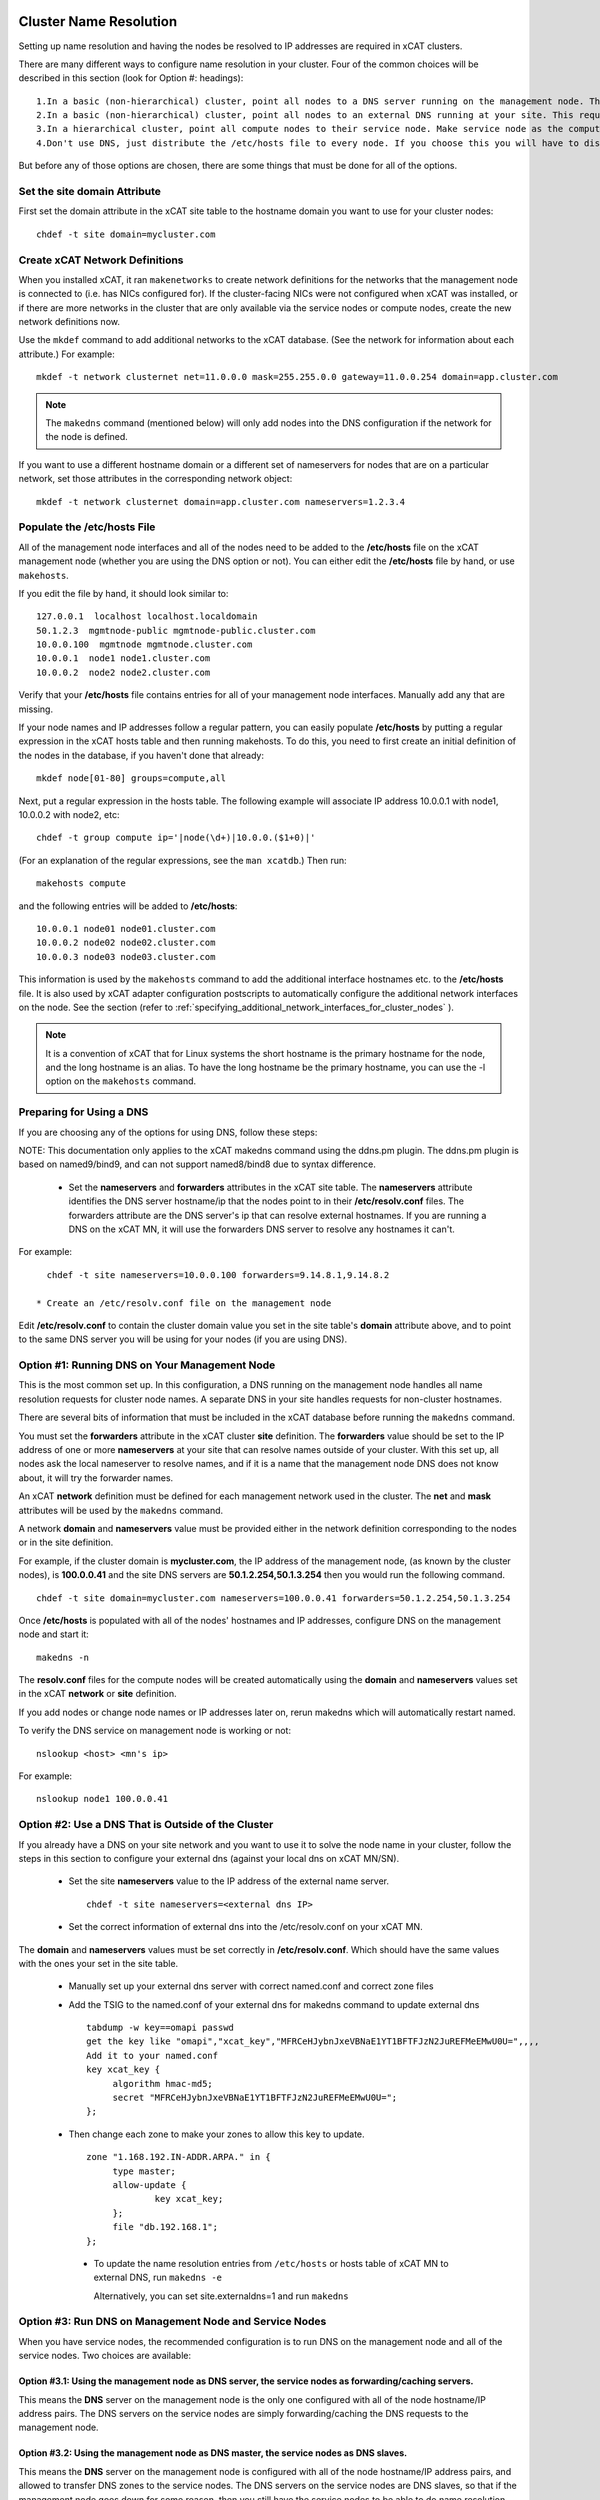 .. _dns_label:

Cluster Name Resolution
-----------------------

Setting up name resolution and having the nodes be resolved to IP addresses are required in xCAT clusters.

There are many different ways to configure name resolution in your cluster. Four of the common choices will be described in this section (look for Option #: headings): ::

    1.In a basic (non-hierarchical) cluster, point all nodes to a DNS server running on the management node. This is the most common setup.
    2.In a basic (non-hierarchical) cluster, point all nodes to an external DNS running at your site. This requires that all of your nodes have network connectivity to your site.
    3.In a hierarchical cluster, point all compute nodes to their service node. Make service node as the compute nodes' DNS server.
    4.Don't use DNS, just distribute the /etc/hosts file to every node. If you choose this you will have to distribute new versions of the /etc/hosts file to all the cluster nodes whenever you add new nodes to the cluster, and you will have to specify site.master and all other server attributes in the database as IP addresses.

But before any of those options are chosen, there are some things that must be done for all of the options.

Set the site domain Attribute
~~~~~~~~~~~~~~~~~~~~~~~~~~~~~

First set the domain attribute in the xCAT site table to the hostname domain you want to use for your cluster nodes: ::

    chdef -t site domain=mycluster.com

Create xCAT Network Definitions
~~~~~~~~~~~~~~~~~~~~~~~~~~~~~~~

When you installed xCAT, it ran ``makenetworks`` to create network definitions for the networks that the management node is connected to (i.e. has NICs configured for). If the cluster-facing NICs were not configured when xCAT was installed, or if there are more networks in the cluster that are only available via the service nodes or compute nodes, create the new network definitions now.

Use the ``mkdef`` command to add additional networks to the xCAT database. (See the network for information about each attribute.) For example: ::

    mkdef -t network clusternet net=11.0.0.0 mask=255.255.0.0 gateway=11.0.0.254 domain=app.cluster.com

.. note:: The ``makedns`` command (mentioned below) will only add nodes into the DNS configuration if the network for the node is defined.

If you want to use a different hostname domain or a different set of nameservers for nodes that are on a particular network, set those attributes in the corresponding network object: ::

    mkdef -t network clusternet domain=app.cluster.com nameservers=1.2.3.4

Populate the /etc/hosts File
~~~~~~~~~~~~~~~~~~~~~~~~~~~~

All of the management node interfaces and all of the nodes need to be added to the **/etc/hosts** file on the xCAT management node (whether you are using the DNS option or not). You can either edit the **/etc/hosts** file by hand, or use ``makehosts``.

If you edit the file by hand, it should look similar to: ::

    127.0.0.1  localhost localhost.localdomain
    50.1.2.3  mgmtnode-public mgmtnode-public.cluster.com
    10.0.0.100  mgmtnode mgmtnode.cluster.com
    10.0.0.1  node1 node1.cluster.com
    10.0.0.2  node2 node2.cluster.com

Verify that your **/etc/hosts** file contains entries for all of your management node interfaces. Manually add any that are missing.

If your node names and IP addresses follow a regular pattern, you can easily populate **/etc/hosts** by putting a regular expression in the xCAT hosts table and then running makehosts. To do this, you need to first create an initial definition of the nodes in the database, if you haven't done that already: ::

    mkdef node[01-80] groups=compute,all

Next, put a regular expression in the hosts table. The following example will associate IP address 10.0.0.1 with node1, 10.0.0.2 with node2, etc: ::

    chdef -t group compute ip='|node(\d+)|10.0.0.($1+0)|'

(For an explanation of the regular expressions, see the ``man xcatdb``.) Then run: ::

    makehosts compute

and the following entries will be added to **/etc/hosts**: ::

    10.0.0.1 node01 node01.cluster.com
    10.0.0.2 node02 node02.cluster.com
    10.0.0.3 node03 node03.cluster.com

This information is used by the ``makehosts`` command to add the additional interface hostnames etc. to the **/etc/hosts** file. It is also used by xCAT adapter configuration postscripts to automatically configure the additional network interfaces on the node. See the section (refer to :ref:`specifying_additional_network_interfaces_for_cluster_nodes` ).

.. note:: It is a convention of xCAT that for Linux systems the short hostname is the primary hostname for the node, and the long hostname is an alias. To have the long hostname be the primary hostname, you can use the -l option on the ``makehosts`` command.

Preparing for Using a DNS
~~~~~~~~~~~~~~~~~~~~~~~~~

If you are choosing any of the options for using DNS, follow these steps:

NOTE: This documentation only applies to the xCAT makedns command using the ddns.pm plugin. The ddns.pm plugin is based on named9/bind9, and can not support named8/bind8 due to syntax difference.

    * Set the **nameservers** and **forwarders** attributes in the xCAT site table. The **nameservers** attribute identifies the DNS server hostname/ip that the nodes point to in their **/etc/resolv.conf** files. The forwarders attribute are the DNS server's ip that can resolve external hostnames. If you are running a DNS on the xCAT MN, it will use the forwarders DNS server to resolve any hostnames it can't.

For example: ::

      chdef -t site nameservers=10.0.0.100 forwarders=9.14.8.1,9.14.8.2

    * Create an /etc/resolv.conf file on the management node

Edit **/etc/resolv.conf** to contain the cluster domain value you set in the site table's **domain**  attribute above, and to point to the same DNS server you will be using for your nodes (if you are using DNS).

Option #1: Running DNS on Your Management Node
~~~~~~~~~~~~~~~~~~~~~~~~~~~~~~~~~~~~~~~~~~~~~~

This is the most common set up. In this configuration, a DNS running on the management node handles all name resolution requests for cluster node names. A separate DNS in your site handles requests for non-cluster hostnames.

There are several bits of information that must be included in the xCAT database before running the ``makedns`` command.

You must set the **forwarders** attribute in the xCAT cluster **site** definition. The **forwarders** value should be set to the IP address of one or more **nameservers** at your site that can resolve names outside of your cluster. With this set up, all nodes ask the local nameserver to resolve names, and if it is a name that the management node DNS does not know about, it will try the forwarder names.

An xCAT **network** definition must be defined for each management network used in the cluster. The **net** and **mask** attributes will be used by the ``makedns`` command.

A network **domain** and **nameservers** value must be provided either in the network definition corresponding to the nodes or in the site definition.

For example, if the cluster domain is **mycluster.com**, the IP address of the management node, (as known by the cluster nodes), is **100.0.0.41** and the site DNS servers are **50.1.2.254,50.1.3.254** then you would run the following command. ::

    chdef -t site domain=mycluster.com nameservers=100.0.0.41 forwarders=50.1.2.254,50.1.3.254

Once **/etc/hosts** is populated with all of the nodes' hostnames and IP addresses, configure DNS on the
management node and start it: ::

    makedns -n

The **resolv.conf** files for the compute nodes will be created automatically using the **domain** and **nameservers** values set in the xCAT **network** or **site** definition.

If you add nodes or change node names or IP addresses later on, rerun makedns which will automatically restart named.

To verify the DNS service on management node is working or not: ::

    nslookup <host> <mn's ip>

For example: ::

    nslookup node1 100.0.0.41

Option #2: Use a DNS That is Outside of the Cluster
~~~~~~~~~~~~~~~~~~~~~~~~~~~~~~~~~~~~~~~~~~~~~~~~~~~

If you already have a DNS on your site network and you want to use it to solve the node name in your cluster, follow the steps in this section to configure your external dns (against your local dns on xCAT MN/SN).

   * Set the site **nameservers** value to the IP address of the external name server. ::

        chdef -t site nameservers=<external dns IP>

   * Set the correct information of external dns into the /etc/resolv.conf on your xCAT MN.

The **domain** and **nameservers** values must be set correctly in **/etc/resolv.conf**. Which should have the same values with the ones your set in the site table.

   *  Manually set up your external dns server with correct named.conf and correct zone files

   *  Add the TSIG to the named.conf of your external dns for makedns command to update external dns ::

         tabdump -w key==omapi passwd
         get the key like "omapi","xcat_key","MFRCeHJybnJxeVBNaE1YT1BFTFJzN2JuREFMeEMwU0U=",,,,
         Add it to your named.conf
         key xcat_key {
              algorithm hmac-md5;
              secret "MFRCeHJybnJxeVBNaE1YT1BFTFJzN2JuREFMeEMwU0U=";
         };

   * Then change each zone to make your zones to allow this key to update. ::

         zone "1.168.192.IN-ADDR.ARPA." in {
              type master;
              allow-update {
                      key xcat_key;
              };
              file "db.192.168.1";
         };

    * To update the name resolution entries from ``/etc/hosts`` or hosts table of xCAT MN to external DNS, run ``makedns -e``

      Alternatively, you can set site.externaldns=1 and run ``makedns``

Option #3: Run DNS on Management Node and Service Nodes
~~~~~~~~~~~~~~~~~~~~~~~~~~~~~~~~~~~~~~~~~~~~~~~~~~~~~~~

When you have service nodes, the recommended configuration is to run DNS on the management node and all of the service nodes. Two choices are available:

Option #3.1: Using the management node as DNS server, the service nodes as forwarding/caching servers.
'''''''''''''''''''''''''''''''''''''''''''''''''''''''''''''''''''''''''''''''''''''''''''''''''''''''

This means the **DNS** server on the management node is the only one configured with all of the node
hostname/IP address pairs. The DNS servers on the service nodes are simply forwarding/caching the
DNS requests to the management node.

Option #3.2: Using the management node as DNS master, the service nodes as DNS slaves.
''''''''''''''''''''''''''''''''''''''''''''''''''''''''''''''''''''''''''''''''''''''

This means the **DNS** server on the management node is configured with all of the node hostname/IP address
pairs, and allowed to transfer DNS zones to the service nodes. The DNS servers on the service nodes are DNS
slaves, so that if the management node goes down for some reason, then you still have the service nodes to be
able to do name resolution.

The configurations are described below for the two options, note the differences marked as Option #3.x.

**Note**: for Option #3.1, only the DNS on the management node will use the **forwarders** setting. The DNS servers on the service nodes will always forward requests to the management node.

**Note**: for Option #3.2, make sure **servicenode.nameserver=2** before you run ``makedns -n``.

Once **/etc/hosts** is populated with all of the nodes' hostnames and IP addresses, configure DNS on the management node and start it: ::

    makedns -n

When the **/etc/resolv.conf** files for the compute nodes are created the value of the **nameserver**  in /etc/resolv.conf is gotten from **site.nameservers** or **networks.nameservers** if it's specified.

For example: ::

    chdef -t site nameservers="<xcatmaster>"       # for Option #3.1
    OR
    chdef -t network <my_network> nameservers="<xcatmaster>"   # for Option #3.1

    chdef -t site nameservers="<xcatmaster>, MN_IP"       # for Option #3.2
    OR
    chdef -t network <my_network> nameservers="<xcatmaster>, MN_IP"   # for Option #3.2

The **<xcatmaster>** keyword will be interpreted as the value of the **<xcatmaster>** attribute of the node definition. The **<xcatmaster>** value for a node is the name of it's server as known by the node. This would be either the cluster-facing name of the service node or the cluster-facing name of the management node.

.. note:: The site **nameservers** value must be set to **<xcatmaster>** before you run ``makedhcp``.

Make sure that the DNS service on the service nodes will be set up by xCAT.

Assuming you have all of your service nodes in a group called "service" you could run a command similar to the following. ::

    chdef -t group service setupnameserver=1       # for Option #3.1
    chdef -t group service setupnameserver=2       # for Option #3.2

For Linux systems, make sure DHCP is set up on the service nodes. ::

    chdef -t group service setupdhcp=1

If you have not yet installed or diskless booted your service nodes, xCAT will take care of configuring and starting DNS on the service nodes at that time. If the service nodes are already running, restarting xcatd on them will cause xCAT to recognize the above setting and configure/start DNS: ::

    xdsh service 'service xcatd restart'   # linux

If you add nodes or change node names or IP addresses later on, rerun makedns. The DNS on the service nodes will automatically pick up the new information.

.. _specifying_additional_network_interfaces_for_cluster_nodes:

Specifying additional network interfaces for cluster nodes
-----------------------------------------------------------

You can specify additional interface information as part of an xCAT node definition. This information is used
by xCAT to populate the **/etc/hosts** file with the extra interfaces (using the makehosts command) and
providing xCAT adapter configuration scripts with the information required to automatically configure the
additional interfaces on the nodes.

To use this support you must set one or more of the following node definition attributes. ::

    nicips - IP addresses for additional interfaces (NIC). (Required)
    nichostnamesuffixes - Hostname suffixes per NIC. This is a suffix to add to the node name to use for the hostname of the additional interface. (Optional)
    nictypes - NIC types per NIC. The valid "nictypes" values are: "ethernet", "infiniband", and "bmc". (Optional)
    niccustomscripts - The name of an adapter configuration postscript to be used to configure the interface. (Optional)
    nicnetworks - xCAT network definition names corresponding to each NIC. (ie. the network that the nic ip resides on.) (Optional)
    nicaliases - Additional aliases to set for each additional NIC.
    (These are added to the /etc/hosts file when using makehosts).(Optional)

The additional NIC information may be set by directly editing the xCAT **nics** table or by using the **xCAT *defs** commands to modify the node definitions.

The details for how to add the additional information is described below. As you will see, entering this
information manually can be tedious and error prone. This support is primarily targeted to be used in
conjunction with other IBM products that have tools to fill in this information in an automated way.

Managing additional interface information using the **xCAT *defs** commands
~~~~~~~~~~~~~~~~~~~~~~~~~~~~~~~~~~~~~~~~~~~~~~~~~~~~~~~~~~~~~~~~~~~~~~~~~~~

The **xCAT *defs** commands **(mkdef, chdef, and lsdef)** may be used to manage the additional NIC information in the xCAT database.

When using the these commands the expanded nic* attribute format will always be used.

Expanded format for nic* attributes
''''''''''''''''''''''''''''''''''''

The expanded format will be the nics attribute name and the nic name, separated by a "." (dot).(ie. <nic attr="" name="">.<nic name=""> )

For example, the expanded format for the **nicips** and **nichostnamesuffixes** attributes for a nic named **eth1** might be: ::

     nicips.eth1=10.1.1.6
     nichostnamesuffixes.eth1=-eth1

If we assume that your xCAT node name is **compute02** then this would mean that you have an additional interface **("eth1")** and that the hostname and IP address are **compute02-eth1** and **10.1.1.6**.

A "|" delimiter is used to specify multiple values for an interface. For example: ::

    nicips.eth2=60.0.0.7|70.0.0.7
    nichostnamesuffixes.eth2='-eth2|-eth2-lab'

This indicates that **eth2** gets two hostnames and two IP addresses. **( compute02-eth2 gets 60.0.0.7 and compute02-eth2-lab" gets "70.0.0.7".)**

For the **nicaliases** attribute a list of additional aliases may be provided. ::

    nicaliases.eth1='alias1 alias2'
    nicaliases.eth2='alias3|alias4'

This indicates that the **compute02-eth1** hostname would get the additional two aliases, alias1 alias2, included in the **/etc/hosts** file, (when using the ``makehosts`` command).

The second line indicates that **compute02-eth2** would get the additional alias **alias3** and that **compute02-eth-lab** would get **alias4**

Setting individual nic attribute values
'''''''''''''''''''''''''''''''''''''''

The nic attribute values may be set using the ``chdef`` or ``mkdef`` commands. You can specify the nic* values
when creating an xCAT node definition with ``mkdef`` or you can update an existing node definition using ``chdef``.

.. note:: ``chdef`` does not support using the "-m" and "-p" options to modify the nic* attributes.

nicips example: ::

    chdef -t node -o compute02 nicips.eth1=11.10.1.2 nicips.eth2='80.0.0.2|70.0.0.2'

NOTE: The management interface **(eth0)**, that the **compute02** IP is configured on, is not included in the list of additional nics. Although adding it to the list of nics would do no harm.

This **nicips** value indicates that there are two additional interfaces to be configured on node compute02,eth1 and eth2. The **eth1** interface will get the IP address **11.10.1.2**. The **eth2** interface will get two IP addresses, **"80.0.0.2" and "70.0.0.2"**.

nichostnamesuffixes example: ::

    chdef -t node -o compute02 nichostnamesuffixes.eth1=-eth1 nichostnamesuffixes.eth2='-eth2|-eth2-lab'

This value indicates that the hostname for **"eth1"** should be **"compute02-eth1"**. For **"eth2"** we had two IP addresses so now we need two suffixes. The hostnames for **"eth2"** will be **"compute02-eth2"** and **"compute02-eth2-lab"**. The IP for **"compute02-eth2"** will be **"80.0.0.2"** and the IP for **"compute02-eth2-lab"** will be **"70.0.0.2"**.

The suffixes provided may be any string that will conform to the DNS naming rules.

.. warning:: According to DNS rules a hostname must be a text string up to 24 characters drawn from the alphabet (A-Z), digits (0-9), minus sign (-), and period (.). When you are specifying **"nichostnamesuffixes"** or **"nicaliases"** make sure the resulting hostnames will conform to this naming convention.

nictypes example: ::

    chdef -t node -o compute02 nictypes.eth1=ethernet nictypes.eth2='ethernet|ethernet'

This value indicates that all the nics are ethernet. The valid **"nictypes"** values are: **"ethernet"**, **"infiniband"**, and **"bmc"**.

niccustomscripts example: ::

    chdef -t node -o compute02 niccustomscripts.eth1=cfgeth niccustomscripts.eth2='cfgeth|cfgeth'

In this example **"cfgeth"** is the name of an adapter configuration postscript to be used to configure the interface.

nicnetworks example: ::

    chdef -t node -o compute02 nicnetworks.eth1=clstrnet11 nicnetworks.eth2='clstrnet80|clstrnet-lab'

In this example we are saying that the IP address of "eth0" (ie. compute02-eth1 -> 11.10.1.2) is part of the xCAT network named **"clstrnet11"**. **"compute02-eth2"** is in network **"clstrnet80"** and **"compute02-eth2-lab"** is in **"clstrnet-lab"**.

By default the xCAT code will attempt to match the interface IP to one of the xCAT network definitions.

An xCAT network definition must be created for all networks being used in the xCAT cluster environment.

nicaliases example: ::

    chdef -t node -o compute02 nicaliases.eth1="moe larry"

In this example it specifies that, (when running ``makehosts``), the **"compute02-eth1"** entry in the **/etc/hosts** file should get the additional aliases **"moe"** and **"larry"**.

Add additional NIC information for a single cluster node
'''''''''''''''''''''''''''''''''''''''''''''''''''''''''

In this example we assume that we have already designated that node **"compute01"** get IP address **"60.0.0.1"** which will be configured on interface **"eth0"**. This will be the xCAT management interface for the node. In addition to the management interface we also wish to include information for the **"eth1"** interface on node **"compute01"**. To do this we must set the additional nic information for this node. For example: ::

    chdef -t node -o compute01 nicips.eth1='80.0.0.1' nichostnamesuffixes.eth1='-eth1' nictypes.eth1='ethernet' nicnetworks.eth1='clstrnet80'

This information will be used to configure the **"eth1"** interface, (in addition to the management interface **(eth0)**), during the boot of the node.

Also, if you were to run **"makehosts compute01"** at this point you would see something like the following entries added to the **/etc/hosts** file. ::

    60.0.0.1 compute01 compute01.cluster60.com
    80.0.0.1 compute01-eth1 compute01-eth1.cluster80.com

The domain names are found by checking the xCAT network definitions to see which one would include the IP address. The domain for the matching network is then used for the long name in the **/etc/hosts** file.

NOTE: If you specify the same IP address for a nic as you did for the management interface then the nic hostname will be considered an alias of the xCAT node hostname. For example, if you specified **"60.0.0.1"** for the eth1 **"nicips"** value then the **/etc/hosts** entry would be: ::

    60.0.0.1 compute01 compute01.cluster60.com compute01-eth1

Add additional NIC information for a group of nodes
''''''''''''''''''''''''''''''''''''''''''''''''''''

In this example we'd like to configure additional **"eth1"** interfaces for a group of cluster nodes.

The basic approach will be to create an xCAT node group containing all the nodes and then use a regular expression to determine the actual "nicips" to use for each node.

For this technique to work you must set up the hostnames and IP address to a have a regular pattern. For more information on using regular expressions in the xCAT database see the **xcatdb** man page.

In the following example, the xCAT node group **"compute"** was defined to include all the computational nodes:**compute01, compute02, compute03** etc. (These hostnames/IPs will be mapped to the **"eth0"** interfaces.)

For the **"eth1"** interfaces on these nodes we'd like to have **"compute01-eth1"** map to **"80.0.0.1"**, and **"compute02-eth1"** to map to **"80.0.0.2"** etc.

To do this we could define the **"compute"** group attributes as follows: ::

    chdef -t group -o compute nicips='|\D+(\d+)|eth1!80.0.0.($1+0)|' nichostnamesuffixes='eth1!-eth1' nictypes='eth1!ethernet'

These values will be applied to each node in the **"compute"** group. So, for example, if I list the attributes of **"compute08"** I'd see the following **nic*** attribute values set. ::

    lsdef compute08
    Object name: compute08
         . . . .
         nicips.eth1=80.0.0.8
         nichostnamesuffixes.eth1=-eth1
         nictypes.eth1=ethernet
         . . . .

Here is a second example of using regular expressions to define multiple nodes: ::

    chdef -t group -o nictest nicips='|\D+(\d+)|ib0!10.4.102.($1*1)|' nichostnamesuffixes='ib0!-ib' nictypes='ib0!Infiniband' nicnetworks='ib0!barcoo_infiniband'

     lsdef nictest
       Object name: node01
       groups=nictest
       nichostnamesuffixes.ib0=-ib
       nicips.ib0=10.4.102.1
       nicnetworks.ib0=barcoo_infiniband
       nictypes.ib0=Infiniband
       postbootscripts=otherpkgs
       postscripts=syslog,remoteshell

NOTE: Make sure you haven't already set **nic*** values in the individual node definitions since they would take precedence over the group value.

Using expanded stanza file format
''''''''''''''''''''''''''''''''''

The xCAT stanza file supports the expanded nic* attribute format.

It will contain the nic* attributes as described above. ::

    Example:

     compute01:
           objtype=node
           arch=x86_64
           mgt=ipmi
           cons=ipmi
           bmc=10.1.0.12
           nictypes.etn0=ethernet
           nicips.eth0=11.10.1.3
           nichostnamesuffixes.eth0=-eth0
           nicnetworks.eth0=clstrnet1
           nictypes.eth1=ethernet
           nicips.eth1=60.0.0.7|70.0.0.7
           nichostnamesuffixes.eth1=-eth1|-eth1-lab
           nicnetworks.eth1=clstrnet2|clstrnet3
           nicaliases.eth0="alias1 alias2"
           nicaliases.eth1="alias3|alias4"

The lsdef command may be used to create a stanza file in this format and the chdef/mkdef commands will read a stanza file in this format.

Using lsdef to display nic* attributes
'''''''''''''''''''''''''''''''''''''''

If a node has any nic attributes set they will be displayed along with the node definition. The nic attribute values are displayed in the expanded format. ::

    lsdef compute02

If you would only like to see the **nic*** attributes for the node you can specify the **"--nics"** option on the command line. ::

    lsdef compute02 --nics

If you would like to display individual **nic*** attribute values you can use the **"-i"** option.

You can either specify the base nic* attribute name or the expanded name for a specific NIC. ::

    lsdef compute05 -i nicips,nichostnamesuffixes
     Object name: compute05
       nicips.eth1=11.1.89.7
       nicips.eth2=12.1.89.7
       nichostnamesuffixes.eth1=-lab
       nichostnamesuffixes.eth2=-app

     lsdef compute05 -i nicips.eth1,nichostnamesuffixes.eth1
      Object name: compute05
       nicips.eth1=11.1.89.7
       nichostnamesuffixes.eth1=-lab

Setting addition interface information using the xCAT tabedit command
~~~~~~~~~~~~~~~~~~~~~~~~~~~~~~~~~~~~~~~~~~~~~~~~~~~~~~~~~~~~~~~~~~~~~

Another option for setting the nic attribute values is to use the tabedit command. All the nic attributes for a node or group are stored in the xCAT database table named **"nics"**. You can edit the table directly using the xCAT ``tabedit`` command.

Example: ::

     tabedit nics

For a description of the nic* table attributes see the nics table man page.

Sample table contents: ::

    #node,nicips,nichostnamesuffixes,nictypes,niccustomscripts,nicnetworks,nicaliases,comments,disable
    "compute03","eth0!11.10.1.3,eth1!60.0.0.7","eth0!-eth0,eth1!-eth1","eth0!ethernet,eth1!ethernet",,
    "eth0!clstrnet11,eth1!clstrnet60",eth0!moe,,
    .   .   .   .   .

Limited support for user application networks
---------------------------------------------

In some cases you may have additional user application networks in your site that are not specifically used for cluster management. If desired you can create xCAT network definitions for these networks. This not only provides a convenient way to keep track of the network details but the information can also be used to help set up name resolution for these networks on the cluster nodes. When you add a network definition that includes a **"domain"** value then that domain is automatically included the xCAT name resolution set up. This will enable the nodes to be able to resolve hostnames from the other domains.

For example, when you run ``makedhcp -n`` it will list all domains defined in the xCAT **"site"** definition and xCAT **"network"** definitions in the **"option domain-search"** entry of the shared-network stanza in the dhcp configuration file. This will cause dhcp to put these domains in the compute nodes' **/etc/resolv.conf** file every time it gets a dhcp lease.

hostname setting on compute node 
--------------------------------

After compute node is deployed, its ``hostname`` is coming from ``DHCP``, the default ``hostname`` is the same with the node name. If you want to have persistent ``hostname``, you can use ``confignetwork -s`` to configure the install NIC with static IP address, at the same time, it persists ``hostname`` on the compute node.

Execute ``confignetwork -s`` to configure provision IP address as static IP address:

    a. Add ``confignetwork -s`` into postscript list to execute on reboot ::

        chdef cn1 -p postscripts="confignetwork -s"

    b. If the compute node is already running, use ``updatenode`` command to run ``confignetwork -s`` postscript without rebooting the node ::

        updatenode cn1 -P "confignetwork -s"


